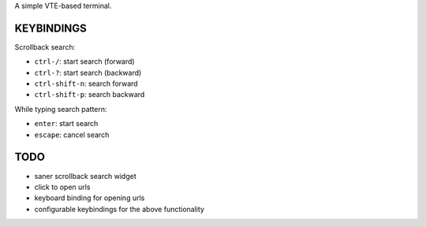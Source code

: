 A simple VTE-based terminal.

KEYBINDINGS
===========

Scrollback search:

* ``ctrl-/``: start search (forward)
* ``ctrl-?``: start search (backward)
* ``ctrl-shift-n``: search forward
* ``ctrl-shift-p``: search backward

While typing search pattern:

* ``enter``: start search
* ``escape``: cancel search

TODO
====

* saner scrollback search widget
* click to open urls
* keyboard binding for opening urls
* configurable keybindings for the above functionality
